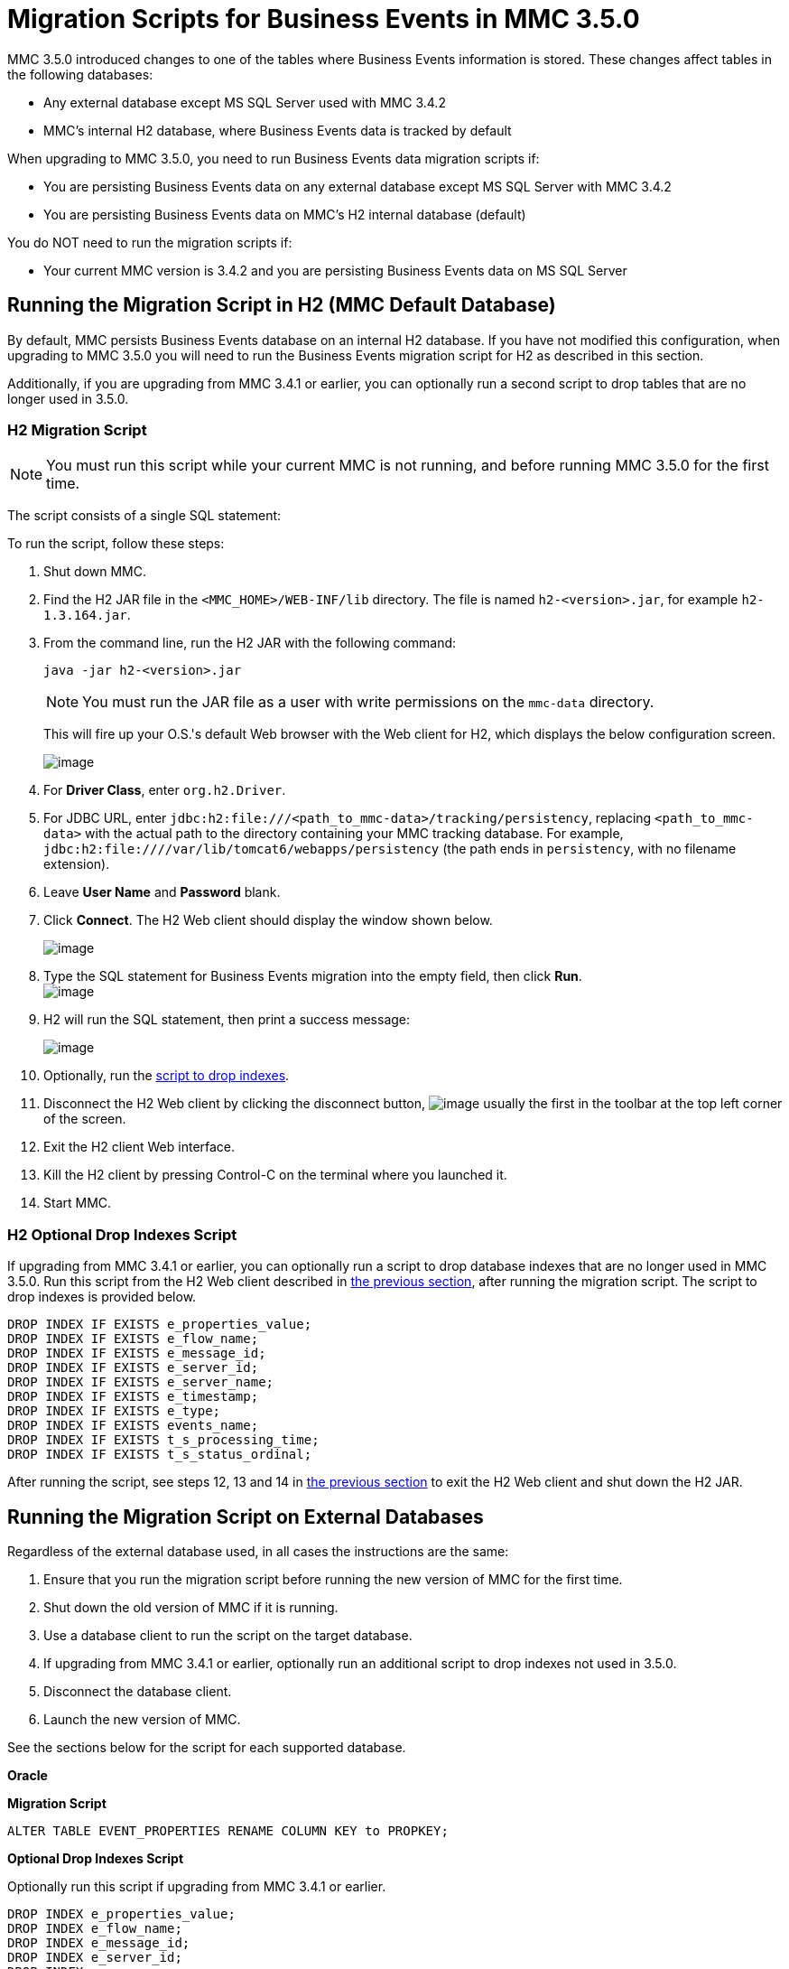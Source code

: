 = Migration Scripts for Business Events in MMC 3.5.0

MMC 3.5.0 introduced changes to one of the tables where Business Events information is stored. These changes affect tables in the following databases:

* Any external database except MS SQL Server used with MMC 3.4.2
* MMC's internal H2 database, where Business Events data is tracked by default

When upgrading to MMC 3.5.0, you need to run Business Events data migration scripts if:

* You are persisting Business Events data on any external database except MS SQL Server with MMC 3.4.2
* You are persisting Business Events data on MMC's H2 internal database (default)

You do NOT need to run the migration scripts if:

* Your current MMC version is 3.4.2 and you are persisting Business Events data on MS SQL Server

== Running the Migration Script in H2 (MMC Default Database)

By default, MMC persists Business Events database on an internal H2 database. If you have not modified this configuration, when upgrading to MMC 3.5.0 you will need to run the Business Events migration script for H2 as described in this section.

Additionally, if you are upgrading from MMC 3.4.1 or earlier, you can optionally run a second script to drop tables that are no longer used in 3.5.0.

=== H2 Migration Script

[NOTE]
You must run this script while your current MMC is not running, and before running MMC 3.5.0 for the first time.

The script consists of a single SQL statement:

To run the script, follow these steps:

. Shut down MMC.
. Find the H2 JAR file in the `<MMC_HOME>/WEB-INF/lib` directory. The file is named `h2-<version>.jar`, for example `h2-1.3.164.jar`.
. From the command line, run the H2 JAR with the following command:
+
[source]
----
java -jar h2-<version>.jar
----
+
[NOTE]
You must run the JAR file as a user with write permissions on the `mmc-data` directory.
+
This will fire up your O.S.'s default Web browser with the Web client for H2, which displays the below configuration screen.
+
image:/documentation/download/thumbnails/122751946/H2conf.png?version=1&modificationDate=1398351877694[image]
+
. For *Driver Class*, enter `org.h2.Driver`.
. For JDBC URL, enter `jdbc:h2:file:///<path_to_mmc-data>/tracking/persistency`, replacing `<path_to_mmc-data>` with the actual path to the directory containing your MMC tracking database. For example,  `jdbc:h2:file:////var/lib/tomcat6/webapps/persistency` (the path ends in `persistency`, with no filename extension).
. Leave *User Name* and *Password* blank.
. Click *Connect*. The H2 Web client should display the window shown below. +
+
image:/documentation/download/attachments/122751946/h2conf2-sql_run.png?version=1&modificationDate=1398353911227[image] +
+
. Type the SQL statement for Business Events migration into the empty field, then click *Run*. +
image:/documentation/download/attachments/122751946/H2query.png?version=1&modificationDate=1398354729746[image] +
+
. H2 will run the SQL statement, then print a success message: +
+
image:/documentation/download/attachments/122751946/h2_success.png?version=1&modificationDate=1398354376374[image] +
. Optionally, run the link:#MigrationScriptsforBusinessEvents-hddrop[script to drop indexes].
. Disconnect the H2 Web client by clicking the disconnect button, image:/documentation/download/attachments/122751946/h2disconnect.png?version=1&modificationDate=1398354487248[image] usually the first in the toolbar at the top left corner of the screen.
. Exit the H2 client Web interface.
. Kill the H2 client by pressing Control-C on the terminal where you launched it.
. Start MMC.

=== H2 Optional Drop Indexes Script

If upgrading from MMC 3.4.1 or earlier, you can optionally run a script to drop database indexes that are no longer used in MMC 3.5.0. Run this script from the H2 Web client described in link:#MigrationScriptsforBusinessEvents-H2MigrationScript[the previous section], after running the migration script. The script to drop indexes is provided below.

[source]
----
DROP INDEX IF EXISTS e_properties_value;
DROP INDEX IF EXISTS e_flow_name;
DROP INDEX IF EXISTS e_message_id;
DROP INDEX IF EXISTS e_server_id;
DROP INDEX IF EXISTS e_server_name;
DROP INDEX IF EXISTS e_timestamp;
DROP INDEX IF EXISTS e_type;
DROP INDEX IF EXISTS events_name;
DROP INDEX IF EXISTS t_s_processing_time;
DROP INDEX IF EXISTS t_s_status_ordinal;
----

After running the script, see steps 12, 13 and 14 in link:#MigrationScriptsforBusinessEvents-H2MigrationScript[the previous section] to exit the H2 Web client and shut down the H2 JAR.

== Running the Migration Script on External Databases

Regardless of the external database used, in all cases the instructions are the same:

. Ensure that you run the migration script before running the new version of MMC for the first time.
. Shut down the old version of MMC if it is running.
. Use a database client to run the script on the target database.
. If upgrading from MMC 3.4.1 or earlier, optionally run an additional script to drop indexes not used in 3.5.0.
. Disconnect the database client.
. Launch the new version of MMC.

See the sections below for the script for each supported database.

*Oracle*

*Migration Script*

[source]
----
ALTER TABLE EVENT_PROPERTIES RENAME COLUMN KEY to PROPKEY;
----

*Optional Drop Indexes Script*

Optionally run this script if upgrading from MMC 3.4.1 or earlier.

[source]
----
DROP INDEX e_properties_value;
DROP INDEX e_flow_name;
DROP INDEX e_message_id;
DROP INDEX e_server_id;
DROP INDEX e_server_name;
DROP INDEX e_timestamp;
DROP INDEX e_type;
DROP INDEX events_name;
DROP INDEX t_s_processing_time;
DROP INDEX t_s_status_ordinal;
----

*Postgres*

*Migration Script*

[source]
----
ALTER TABLE EVENT_PROPERTIES RENAME COLUMN KEY to PROPKEY;
----

*Optional Drop Indexes Script*

Optionally run this script if upgrading from MMC 3.4.1 or earlier.

[source]
----

DROP INDEX IF EXISTS e_properties_value;
DROP INDEX IF EXISTS e_flow_name;
DROP INDEX IF EXISTS e_message_id;
DROP INDEX IF EXISTS e_server_id;
DROP INDEX IF EXISTS e_server_name;
DROP INDEX IF EXISTS e_timestamp;
DROP INDEX IF EXISTS e_type;
DROP INDEX IF EXISTS events_name;
DROP INDEX IF EXISTS t_s_processing_time;
DROP INDEX IF EXISTS t_s_status_ordinal;
----
*MySQL*

*Migration Script*

Replace `<db_name>` with the name of the target database.

[source]
----
USE <db_name>;
ALTER TABLE EVENT_PROPERTIES CHANGE KEY0 PROPKEY varchar(30);
----
*Optional Drop Indexes Script*

Optionally run this script if upgrading from MMC 3.4.1 or earlier.

Replace `<db_name>` with the name of the target database.

[source]
----
USE <db_name>;
DROP INDEX e_properties_value ON EVENT_PROPERTIES;
DROP INDEX e_flow_name ON EVENTS;
DROP INDEX e_message_id ON EVENTS;
DROP INDEX e_server_id ON EVENTS;
DROP INDEX e_server_name ON EVENTS;
DROP INDEX e_timestamp ON EVENTS;
DROP INDEX e_type ON EVENTS;
DROP INDEX events_name ON EVENTS;
DROP INDEX t_s_processing_time ON TRANSACTION_SUMMARIES;
DROP INDEX t_s_status_ordinal ON TRANSACTION_SUMMARIES;
----
*MS SQL Server*

*Migration Script*

You only need to run this script if using MMC 3.4.1 for MS SQL Server.

Replace `<db_name>` with the name of the target database.

[source]
----
USE <db_name>
GO
CREATE TABLE [dbo].[OPENJPA_SEQUENCE_TABLE](
    [ID] [tinyint] NOT NULL,
    [SEQUENCE_VALUE] [bigint] NULL,
PRIMARY KEY CLUSTERED
(
    [ID] ASC
)WITH (PAD_INDEX = OFF, STATISTICS_NORECOMPUTE = OFF, IGNORE_DUP_KEY = OFF, ALLOW_ROW_LOCKS = ON, ALLOW_PAGE_LOCKS = ON) ON [PRIMARY]
) ON [PRIMARY]
GO
INSERT INTO [dbo].[OPENJPA_SEQUENCE_TABLE]
SELECT 0, SEQUENCE_VALUE FROM [dbo].[OPENJPA_SEQUENCES_TABLE] WHERE ID = 'EVENTS'
GO
/* VERIFY SEQUENCE_VALUE IN OPENJPA_SEQUENCE_TABLE IS THE SAME AS SEQUENCE_VALUE IN OPENJPA_SEQUENCES_VALUE */
/* THEN DROP OLD TABLE */
DROP TABLE [dbo].[OPENJPA_SEQUENCES_TABLE]
GO
----
*Optional Drop Indexes Script*

Replace `<db_name>` with the name of the target database.

[source]
----
USE [enter_db_name_here]
DROP INDEX [EVENT_PROPERTIES].[e_properties_value]
GO
DROP INDEX [EVENTS].[e_flow_name]
GO
DROP INDEX [EVENTS].[e_message_id]
GO
DROP INDEX [EVENTS].[e_server_id]
GO
DROP INDEX [EVENTS].[e_server_name]
GO
DROP INDEX [EVENTS].[e_timestamp]
GO
DROP INDEX [EVENTS].[e_type]
GO
DROP INDEX [EVENTS].[events_name]
GO
DROP INDEX [TRANSACTION_SUMMARIES].[t_s_processing_time]
GO
DROP INDEX [TRANSACTION_SUMMARIES].[t_s_status_ordinal]
GO
----
